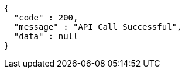 [source,json,options="nowrap"]
----
{
  "code" : 200,
  "message" : "API Call Successful",
  "data" : null
}
----